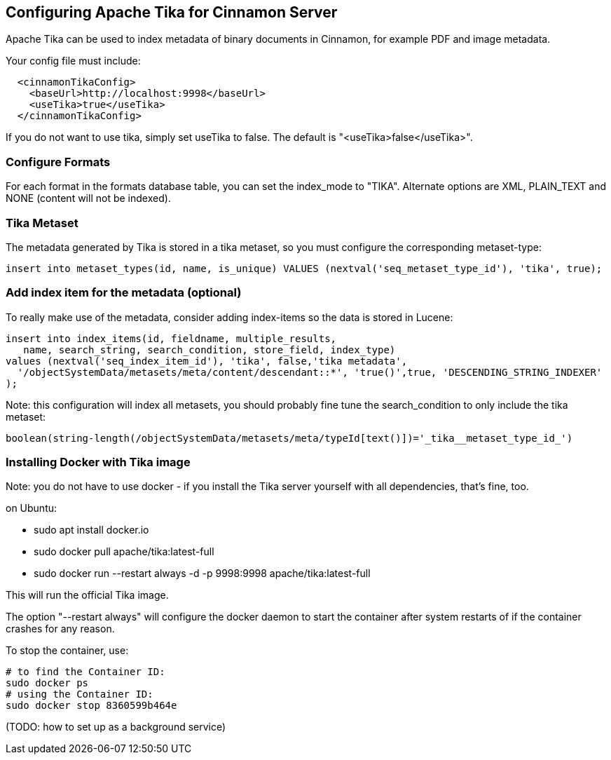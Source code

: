 == Configuring Apache Tika for Cinnamon Server

Apache Tika can be used to index metadata of binary documents in Cinnamon, for example PDF and image metadata.

Your config file must include:

[source,xml]
----
  <cinnamonTikaConfig>
    <baseUrl>http://localhost:9998</baseUrl>
    <useTika>true</useTika>
  </cinnamonTikaConfig>
----

If you do not want to use tika, simply set useTika to false.
The default is "<useTika>false</useTika>".

=== Configure Formats

For each format in the formats database table, you can set the index_mode to "TIKA". Alternate options are XML, PLAIN_TEXT and NONE (content will not be indexed).

=== Tika Metaset

The metadata generated by Tika is stored in a tika metaset, so you must configure the corresponding metaset-type:

[source,sql]
----
insert into metaset_types(id, name, is_unique) VALUES (nextval('seq_metaset_type_id'), 'tika', true);
----

=== Add index item for the metadata (optional)

To really make use of the metadata, consider adding index-items so the data is stored in Lucene:

[source,sql]
----
insert into index_items(id, fieldname, multiple_results,
   name, search_string, search_condition, store_field, index_type)
values (nextval('seq_index_item_id'), 'tika', false,'tika metadata',
  '/objectSystemData/metasets/meta/content/descendant::*', 'true()',true, 'DESCENDING_STRING_INDEXER'
);
----

Note: this configuration will index all metasets, you should probably fine tune the search_condition to only include the tika metaset:

  boolean(string-length(/objectSystemData/metasets/meta/typeId[text()])='_tika__metaset_type_id_')

=== Installing Docker with Tika image

Note: you do not have to use docker - if you install the Tika server yourself with all dependencies, that's fine, too.

on Ubuntu:

* sudo apt install docker.io
* sudo docker pull apache/tika:latest-full
* sudo docker run --restart always -d -p 9998:9998 apache/tika:latest-full

This will run the official Tika image.

The option "--restart always" will configure the docker daemon to start the container after system restarts of if the container crashes for any reason.

To stop the container, use:

  # to find the Container ID:
  sudo docker ps
  # using the Container ID:
  sudo docker stop 8360599b464e

(TODO: how to set up as a background service)